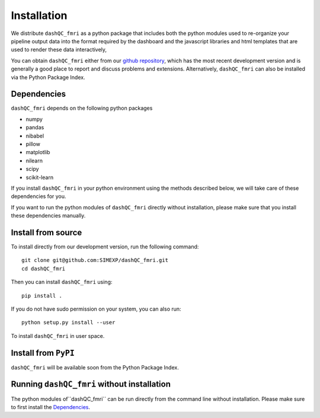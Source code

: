 Installation
============

We distribute  ``dashQC_fmri`` as a python package that includes both the python
modules used to re-organize your pipeline output data into the format required
by the dashboard and the javascript libraries and html templates that are used
to render these data interactively,

You can obtain ``dashQC_fmri`` either from our
`github repository <https://github.com/SIMEXP/dashQC_fmri>`_, which has the
most recent development version and is generally a good place to report and
discuss problems and extensions. Alternatively, ``dashQC_fmri`` can also be
installed via the Python Package Index.

Dependencies
------------

``dashQC_fmri`` depends on the following python packages

- numpy
- pandas
- nibabel
- pillow
- matplotlib
- nilearn
- scipy
- scikit-learn

If you install ``dashQC_fmri`` in your python environment using the methods
described below, we will take care of these dependencies for you.

If you want to run the python modules of ``dashQC_fmri`` directly without
installation, please make sure that you install these dependencies manually.

Install from source
-------------------

To install directly from our development version, run the following command::

    git clone git@github.com:SIMEXP/dashQC_fmri.git
    cd dashQC_fmri

Then you can install ``dashQC_fmri`` using::

    pip install .

If you do not have sudo permission on your system, you can also run::

    python setup.py install --user

To install ``dashQC_fmri`` in user space.

Install from ``PyPI``
---------------------

``dashQC_fmri`` will be available soon from the Python Package Index.

Running ``dashQC_fmri`` without installation
--------------------------------------------

The python modules of``dashQC_fmri`` can be run directly from the command line
without installation. Please make sure to first
install the `Dependencies`_.


